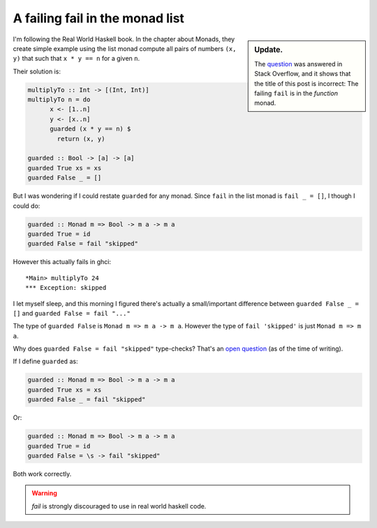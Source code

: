 ==================================
 A failing fail in the monad list
==================================

.. categories:: Programming
.. tags:: Haskell, Monad

.. sidebar:: Update.

   The question__ was answered in Stack Overflow, and it shows that the title
   of this post is incorrect: The failing ``fail`` is in the *function* monad.

__ stackoverflow-50989541_


I'm following the Real World Haskell book.  In the chapter about Monads, they
create simple example using the list monad compute all pairs of numbers ``(x,
y)`` that such that ``x * y == n`` for a given ``n``.

Their solution is:

.. code-block:: haskell

   multiplyTo :: Int -> [(Int, Int)]
   multiplyTo n = do
	 x <- [1..n]
	 y <- [x..n]
	 guarded (x * y == n) $
	   return (x, y)

   guarded :: Bool -> [a] -> [a]
   guarded True xs = xs
   guarded False _ = []


But I was wondering if I could restate ``guarded`` for any monad.  Since
``fail`` in the list monad is ``fail _ = []``, I though I could do:

.. code-block:: haskell

   guarded :: Monad m => Bool -> m a -> m a
   guarded True = id
   guarded False = fail "skipped"

However this actually fails in ghci::

  *Main> multiplyTo 24
  *** Exception: skipped

I let myself sleep, and this morning I figured there's actually a
small/important difference between ``guarded False _ = []`` and ``guarded
False = fail "..."``

The type of ``guarded False`` is ``Monad m => m a -> m a``.  However the type
of ``fail 'skipped'`` is just ``Monad m => m a``.

Why does ``guarded False = fail "skipped"`` type-checks?  That's an `open
question <stackoverflow-50989541_>`__ (as of the time of writing).

If I define ``guarded`` as:

.. code-block:: haskell

   guarded :: Monad m => Bool -> m a -> m a
   guarded True xs = xs
   guarded False _ = fail "skipped"

Or:

.. code-block:: haskell

   guarded :: Monad m => Bool -> m a -> m a
   guarded True = id
   guarded False = \s -> fail "skipped"


Both work correctly.

.. warning:: `fail` is strongly discouraged to use in real world haskell code.


.. _stackoverflow-50989541: https://stackoverflow.com/q/50989541/211280
